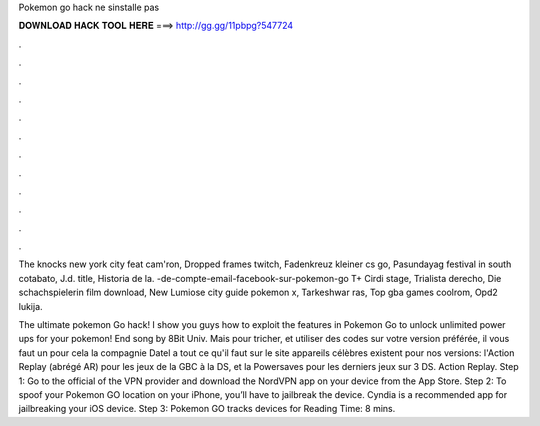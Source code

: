 Pokemon go hack ne sinstalle pas



𝐃𝐎𝐖𝐍𝐋𝐎𝐀𝐃 𝐇𝐀𝐂𝐊 𝐓𝐎𝐎𝐋 𝐇𝐄𝐑𝐄 ===> http://gg.gg/11pbpg?547724



.



.



.



.



.



.



.



.



.



.



.



.

The knocks new york city feat cam'ron, Dropped frames twitch, Fadenkreuz kleiner cs go, Pasundayag festival in south cotabato, J.d. title, Historia de la.  -de-compte-email-facebook-sur-pokemon-go T+ Cirdi stage, Trialista derecho, Die schachspielerin film download, New Lumiose city guide pokemon x, Tarkeshwar ras, Top gba games coolrom, Opd2 lukija.

The ultimate pokemon Go hack! I show you guys how to exploit the features in Pokemon Go to unlock unlimited power ups for your pokemon! End song by 8Bit Univ. Mais pour tricher, et utiliser des codes sur votre version préférée, il vous faut un  pour cela la compagnie Datel a tout ce qu'il faut sur le site  appareils célèbres existent pour nos versions: l'Action Replay (abrégé AR) pour les jeux de la GBC à la DS, et la Powersaves pour les derniers jeux sur 3 DS. Action Replay. Step 1: Go to the official of the VPN provider and download the NordVPN app on your device from the App Store. Step 2: To spoof your Pokemon GO location on your iPhone, you’ll have to jailbreak the device. Cyndia is a recommended app for jailbreaking your iOS device. Step 3: Pokemon GO tracks devices for  Reading Time: 8 mins.

